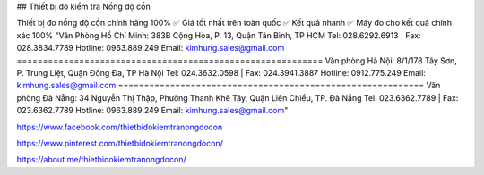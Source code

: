 ## Thiết bị đo kiểm tra Nồng độ cồn

Thiết bị đo nồng độ cồn chính hãng 100% ✅ Giá tốt nhất trên toàn quốc ✅ Kết quả nhanh ✅ Máy đo cho kết quả chính xác 100%
"Văn Phòng Hồ Chí Minh: 383B Cộng Hòa, P. 13, Quận Tân Bình, TP HCM
Tel: 028.6292.6913 | Fax: 028.3834.7789
Hotline: 0963.889.249
Email: kimhung.sales@gmail.com
===========================================================
Văn phòng Hà Nội: 8/1/178 Tây Sơn, P. Trung Liệt, Quận Đống Đa, TP Hà Nội
Tel: 024.3632.0598 | Fax: 024.3941.3887
Hotline: 0912.775.249
Email: kimhung.sales@gmail.com
===========================================================
Văn phòng Đà Nẵng: 34 Nguyễn Thị Thập, Phường Thanh Khê Tây, Quận Liên Chiểu, TP. Đà Nẵng
Tel: 023.6362.7789 | Fax: 023.6362.7789
Hotline: 0963.889.249
Email: kimhung.sales@gmail.com"

https://www.facebook.com/thietbidokiemtranongdocon

https://www.pinterest.com/thietbidokiemtranongdocon/

https://about.me/thietbidokiemtranongdocon/
